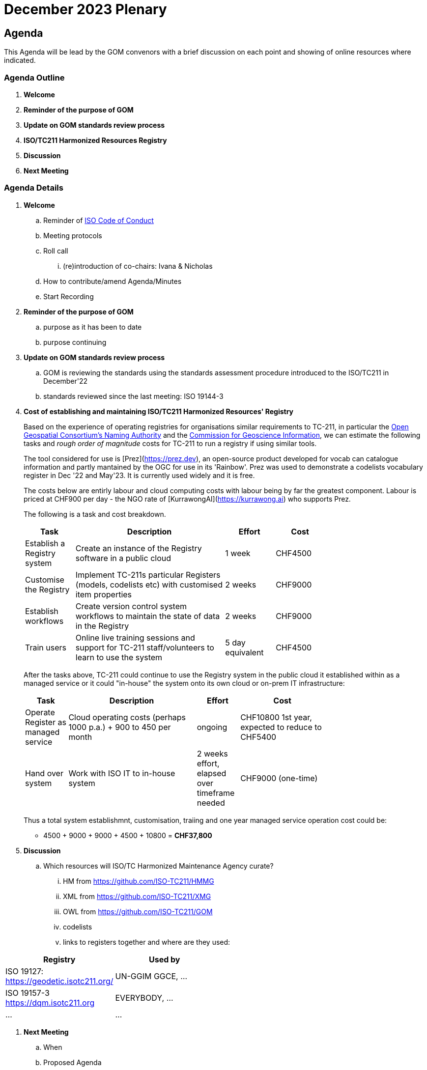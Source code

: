 = December 2023 Plenary 

== Agenda

This Agenda will be lead by the GOM convenors with a brief discussion on each point and showing of online resources where indicated.

=== Agenda Outline

. *Welcome*
. *Reminder of the purpose of GOM*
. *Update on GOM standards review process*
. *ISO/TC211 Harmonized Resources Registry*
. *Discussion*
. *Next Meeting*

=== Agenda Details

. *Welcome*
.. Reminder of https://www.iso.org/publication/PUB100397.html[ISO Code of Conduct]
.. Meeting protocols
.. Roll call
... (re)introduction of co-chairs: Ivana & Nicholas
.. How to contribute/amend Agenda/Minutes
.. Start Recording
. *Reminder of the purpose of GOM*
.. purpose as it has been to date
.. purpose continuing
. *Update on GOM standards review process*
.. GOM is reviewing the standards using the standards assessment procedure introduced to the ISO/TC211 in December'22 
.. standards reviewed since the last meeting: ISO 19144-3
. *Cost of establishing and maintaining ISO/TC211 Harmonized Resources' Registry*
+
--
Based on the experience of operating registries for organisations similar requirements to TC-211, in particular the http://defs.opengis.net/vocprez/[Open Geospatial Consortium's Naming Authority] and the https://cgi.vocabs.ga.gov.au/[Commission for Geoscience Information], we can estimate the following tasks and _rough order of magnitude_ costs for TC-211 to run a registry if using similar tools. 

The tool considered for use is [Prez](https://prez.dev), an open-source product developed for vocab can catalogue information and partly mantained by the OGC for use in its 'Rainbow'. Prez was used to demonstrate a codelists vocabulary register in Dec '22 and May'23. It is currently used widely and it is free.

The costs below are entirly labour and cloud computing costs with labour being by far the greatest component. Labour is priced at CHF900 per day - the NGO rate of [KurrawongAI](https://kurrawong.ai) who supports Prez.

The following is a task and cost breakdown.

[width=75%, cols="1,3,1,1"]
|===
| Task  | Description | Effort | Cost

| Establish a Registry system | Create an instance of the Registry software in a public cloud | 1 week | CHF4500
| Customise the Registry | Implement TC-211s particular Registers (models, codelists etc) with customised item properties | 2 weeks | CHF9000
| Establish workflows | Create version control system workflows to maintain the state of data in the Registry | 2 weeks | CHF9000
| Train users | Online live training sessions and support for TC-211 staff/volunteers to learn to use the system | 5 day equivalent | CHF4500
|===

After the tasks above, TC-211 could continue to use the Registry system in the public cloud it established within as a managed service or it could "in-house" the system onto its own cloud or on-prem IT infrastructure:

[width=75%, cols="1,3,1,2"]
|===
| Task  | Description | Effort | Cost

| Operate Register as managed service | Cloud operating costs (perhaps 1000 p.a.) + 900 to 450 per month | ongoing | CHF10800 1st year, expected to reduce to CHF5400
| Hand over system | Work with ISO IT to in-house system | 2 weeks effort, elapsed over timeframe needed | CHF9000 (one-time)
|===

Thus a total system establishmnt, customisation, traiing and one year managed service operation cost could be:

* 4500 + 9000 + 9000 + 4500 + 10800 = *CHF37,800*
--
. *Discussion*
.. Which resources will ISO/TC Harmonized Maintenance Agency curate?
... HM from https://github.com/ISO-TC211/HMMG
... XML from https://github.com/ISO-TC211/XMG
... OWL from https://github.com/ISO-TC211/GOM
... codelists
... links to registers together and where are they used:

[width=50%, cols="1,2"]
|===
| Registry  | Used by


| ISO 19127: https://geodetic.isotc211.org/ | UN-GGIM GGCE, ...  
| ISO 19157-3 https://dqm.isotc211.org  | EVERYBODY, ... 
| ... | ...
|===

. *Next Meeting*
.. When
.. Proposed Agenda


== TODO for plenary:

Nick:

* produce a quote on costs to:
** establish ISO/TC211 Harmonized Resources Registry
** maintain ISO/TC211 Harmonized Resources Registry

Ivana:

* update Standards Assessment at https://github.com/ISO-TC211/GOM/tree/master/standards-assessment
